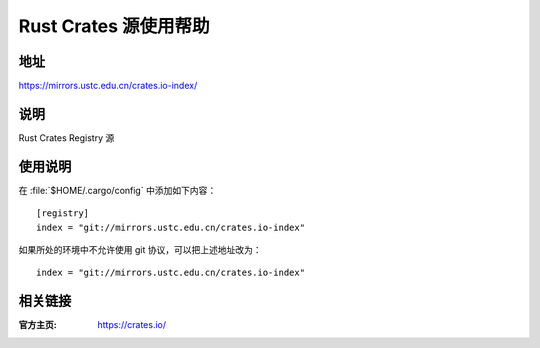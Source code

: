 ======================
Rust Crates 源使用帮助
======================

地址
====

https://mirrors.ustc.edu.cn/crates.io-index/

说明
====

Rust Crates Registry 源

使用说明
========

在 :file:`$HOME/.cargo/config` 中添加如下内容：

::

    [registry]
    index = "git://mirrors.ustc.edu.cn/crates.io-index"


如果所处的环境中不允许使用 git 协议，可以把上述地址改为：

::

    index = "git://mirrors.ustc.edu.cn/crates.io-index"

相关链接
========

:官方主页: https://crates.io/
